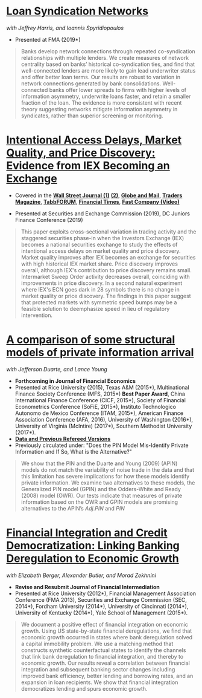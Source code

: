
* [[https://papers.ssrn.com/sol3/papers.cfm?abstract_id=3295980][Loan Syndication Networks]]
/with Jeffrey Harris, and Ioannis Spyridiopoulos/

- Presented at FMA (2019*)

#+BEGIN_QUOTE
Banks develop network connections through repeated co-syndication
relationships with multiple lenders. We create measures of network
centrality based on banks’ historical co-syndication ties, and find
that well-connected lenders are more likely to gain lead underwriter
status and offer better loan terms. Our results are robust to
variation in network connections generated by bank
consolidations. Well-connected banks offer lower spreads to firms with
higher levels of information asymmetry, underwrite loans faster, and
retain a smaller fraction of the loan. The evidence is more consistent
with recent theory suggesting networks mitigate information asymmetry
in syndicates, rather than superior screening or monitoring.
#+END_QUOTE


* [[https://ssrn.com/abstract=3195001][Intentional Access Delays, Market Quality, and Price Discovery: Evidence from IEX Becoming an Exchange]]

- Covered in the [[https://www.wsj.com/articles/study-finds-speed-bumps-help-protect-ordinary-investors-1528974002][*Wall Street Journal (1)*]] [[https://www.wsj.com/articles/sec-wont-release-speed-bump-study-it-promised-two-years-ago-1540401251][*(2)*]], [[https://www.theglobeandmail.com/business/article-trading-speed-bumps-protect-regular-investors-from-high-frequency/][*Globe and Mail*]], [[http://www.tradersmagazine.com/news/ecns_and_exchanges/sec-says-as-exchange-iex-helps-improve-market-quality-117836-1.html][*Traders Magazine*]], [[https://tabbforum.com/researches/intentional-access-delays-market-quality-and-price-discovery-evidence-from-iex-becoming-an-exchange][*TabbFORUM*]], [[https://www.ft.com/content/20d40032-9b0d-11e8-88de-49c908b1f264][*Financial Times*]], [[https://www.fastcompany.com/video/how-38-miles-of-cable-changed-the-stock-market-forever/UaSEVpma][*Fast Company (Video)*]]

- Presented at Securities and Exchange Commission (2019), DC Juniors
  Finance Conference (2019)
#+BEGIN_QUOTE
This paper exploits cross-sectional variation in trading activity and the
staggered securities phase-in when the Investors Exchange (IEX) becomes a
national securities exchange to study the effects of intentional access delays
on market quality and price discovery. Market quality improves after IEX becomes
an exchange for securities with high historical IEX market share. Price
discovery improves overall, although IEX's contribution to price discovery
remains small. Intermarket Sweep Order activity decreases overall, coinciding
with improvements in price discovery. In a second natural experiment where IEX's
ECN goes dark in 28 symbols there is no change in market quality or price
discovery. The findings in this paper suggest that protected markets with
symmetric speed bumps may be a feasible solution to deemphasize speed in lieu of
regulatory intervention.
#+END_QUOTE


* [[https://ssrn.com/abstract=2564369][A comparison of some structural models of private information arrival]]
/with Jefferson Duarte, and Lance Young/ 
- *Forthcoming in Journal of Financial Economics*
- Presented at Rice University (2015), Texas A&M (2015*), Multinational Finance
  Society Conference (MFS, 2015*) *Best Paper Award*, China International
  Finance Conference (CICF, 2015*), Society of Financial Econometrics Conference
  (SoFiE, 2015*), Instituto Technologico Autonomo de Mexico Conference (ITAM,
  2015*), American Finance Association Conference (AFA, 2016), University of
  Washington (2016*), University of Virginia (McIntire) (2017*), Southern
  Methodist University (2017*).
- *[[https://edwinhu.github.io/pin/][Data and Previous Refereed Versions]]*
- Previously circulated under: "Does the PIN Model Mis-Identify Private Information and If So, What is the Alternative?"

#+BEGIN_QUOTE
We show that the PIN and the Duarte and Young (2009) (APIN) models do not match the variability of noise trade in the data and that this limitation has severe implications for how these models identify private information. We examine two alternatives to these models, the Generalized PIN model (GPIN) and the Odders-White and Ready (2008) model (OWR).  Our tests indicate that measures of private information based on the OWR and GPIN models are promising alternatives to the APIN’s $Adj.PIN$ and $PIN$
#+END_QUOTE


* [[https://ssrn.com/abstract=2139679][Financial Integration and Credit Democratization: Linking Banking Deregulation to Economic Growth]]
/with Elizabeth Berger, Alexander Butler, and Morad Zekhnini/

- *Revise and Resubmit Journal of Financial Intermediation*
- Presented at Rice University (2012*), Financial Management Association
  Conference (FMA 2013), Securities and Exchange Commission (SEC, 2014*),
  Fordham University (2014*), University of Cincinnati (2014*), University of
  Kentucky (2014*), Yale School of Management (2015*).

#+BEGIN_QUOTE
We document a positive effect of financial integration on economic growth. Using
US state-by-state financial deregulations, we find that economic growth occurred
in states where bank deregulation solved a capital immobility problem. We use a
matching method that constructs synthetic counterfactual states to identify the
channels that link bank deregulation to financial integration, and thereby to
economic growth. Our results reveal a correlation between financial integration
and subsequent banking sector changes including improved bank efficiency, better
lending and borrowing rates, and an expansion in loan recipients. We show that
financial integration democratizes lending and spurs economic growth.
#+END_QUOTE
